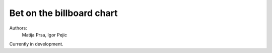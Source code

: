 Bet on the billboard chart
=======================

Authors:
    Matija Prsa, Igor Pejic


Currently in development.
